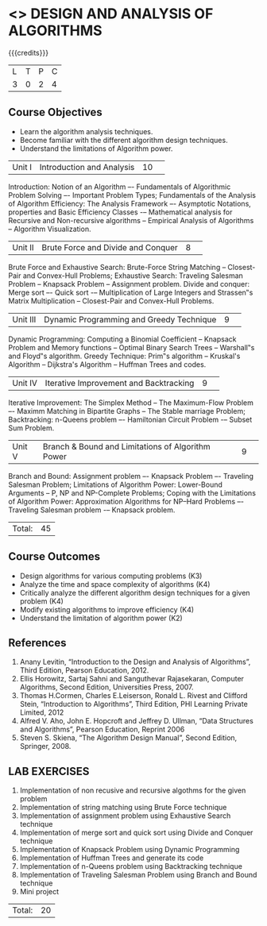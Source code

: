 * <<<404>>> DESIGN AND ANALYSIS OF ALGORITHMS
:properties:
:author: Mr. V. Balasubramanian and Dr. S. Kavitha
:date: 15.11.2018
:end:

#+startup: showall

{{{credits}}}
| L | T | P | C |
| 3 | 0 | 2 | 4 |

** Course Objectives
- Learn the algorithm analysis techniques.
- Become familiar with the different algorithm design techniques.
- Understand the limitations of Algorithm power.

|Unit I|Introduction and Analysis |10| 
Introduction: Notion of an Algorithm –- Fundamentals of Algorithmic Problem Solving –- Important Problem Types; Fundamentals of the Analysis of Algorithm Efficiency: The Analysis Framework –- Asymptotic Notations, properties and Basic Efficiency Classes -– Mathematical analysis for Recursive and Non-recursive algorithms -- Empirical Analysis of Algorithms -- Algorithm Visualization.

|Unit II|Brute Force and Divide and Conquer |8| 
Brute Force and Exhaustive Search: Brute-Force String Matching -- Closest-Pair and Convex-Hull Problems; Exhaustive Search: Traveling Salesman Problem -- Knapsack Problem -- Assignment problem.
Divide and conquer: Merge sort –- Quick sort -– Multiplication of Large Integers and Strassen‟s Matrix Multiplication -- Closest-Pair and Convex-Hull Problems.

|Unit III |Dynamic Programming and Greedy Technique |9| 
Dynamic Programming: Computing a Binomial Coefficient -- Knapsack Problem and Memory functions -- Optimal Binary Search Trees -- Warshall‟s and Floyd‟s algorithm.
Greedy Technique: Prim‟s algorithm -- Kruskal's Algorithm -- Dijkstra's Algorithm -- Huffman Trees and codes.

|Unit IV | Iterative Improvement and Backtracking |9| 
Iterative Improvement: The Simplex Method -- The Maximum-Flow Problem –- Maximm Matching in Bipartite Graphs -- The Stable marriage Problem; Backtracking: n-Queens problem –- Hamiltonian Circuit Problem -– Subset Sum Problem.

|Unit V | Branch & Bound and Limitations of Algorithm Power |9| 
Branch and Bound: Assignment problem –- Knapsack Problem –- Traveling Salesman Problem; Limitations of Algorithm Power: Lower-Bound Arguments -- P, NP and NP-Complete Problems; Coping with the Limitations of Algorithm Power: Approximation Algorithms for NP–Hard Problems –- Traveling Salesman problem -– Knapsack problem.

|Total:|45|

** Course Outcomes
- Design algorithms for various computing problems (K3)
- Analyze the time and space complexity of algorithms (K4)
- Critically analyze the different algorithm design techniques for a given problem (K4)
- Modify existing algorithms to improve efficiency (K4)
- Understand the limitation of algorithm power (K2)

** References
1. Anany Levitin, “Introduction to the Design and Analysis of Algorithms”, Third Edition, Pearson Education, 2012.
2. Ellis Horowitz, Sartaj Sahni and Sanguthevar Rajasekaran, Computer Algorithms, Second Edition, Universities Press, 2007. 
3. Thomas H.Cormen, Charles E.Leiserson, Ronald L. Rivest and Clifford Stein, “Introduction to Algorithms”, Third Edition, PHI Learning Private Limited, 2012
4. Alfred V. Aho, John E. Hopcroft and Jeffrey D. Ullman, “Data Structures and Algorithms”, Pearson Education, Reprint 2006
5. Steven S. Skiena, “The Algorithm Design Manual”, Second Edition, Springer, 2008.

** LAB EXERCISES

1. Implementation of non recusive and recursive algothms for the given problem 
2. Implementation of string matching using Brute Force technique
3. Implementation of assignment problem using Exhaustive Search technique
4. Implementation of merge sort and quick sort using Divide and Conquer technique
5. Implementation of Knapsack Problem using Dynamic Programming 
6. Implementation of Huffman Trees and generate its code 
8. Implementation of n-Queens problem using Backtracking technique 
9. Implementation of Traveling Salesman Problem using Branch and Bound technique
10. Mini project 

|Total:|20|

